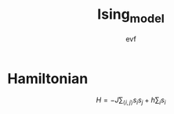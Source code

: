 #+title: Ising_model
#+author: evf

#+startup: latexpreview

* Hamiltonian

\[H = - J \sum_{\langle i, j \rangle} s_i s_j + h \sum_{i} s_i\]
